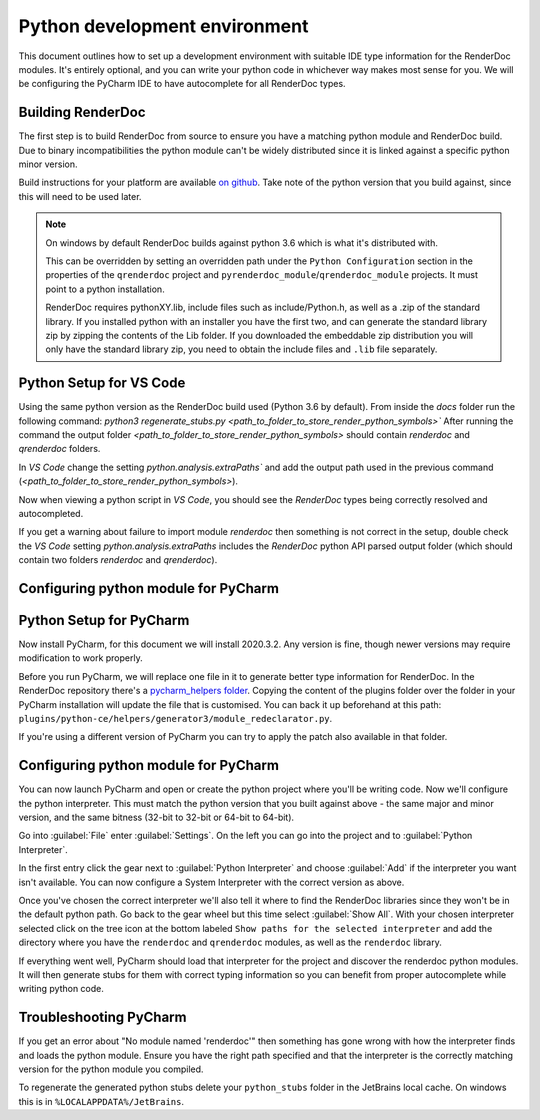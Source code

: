 Python development environment
==============================

This document outlines how to set up a development environment with suitable IDE type information for the RenderDoc modules. It's entirely optional, and you can write your python code in whichever way makes most sense for you. We will be configuring the PyCharm IDE to have autocomplete for all RenderDoc types.

Building RenderDoc
------------------

The first step is to build RenderDoc from source to ensure you have a matching python module and RenderDoc build. Due to binary incompatibilities the python module can't be widely distributed since it is linked against a specific python minor version.

Build instructions for your platform are available `on github <https://github.com/baldurk/renderdoc>`_. Take note of the python version that you build against, since this will need to be used later.

.. note::
  On windows by default RenderDoc builds against python 3.6 which is what it's distributed with.
  
  This can be overridden by setting an overridden path under the ``Python Configuration`` section in the properties of the ``qrenderdoc`` project and ``pyrenderdoc_module``/``qrenderdoc_module`` projects. It must point to a python installation.
  
  RenderDoc requires pythonXY.lib, include files such as include/Python.h, as well as a .zip of the standard library. If you installed python with an installer you have the first two, and can generate the standard library zip by zipping the contents of the Lib folder. If you downloaded the embeddable zip distribution you will only have the standard library zip, you need to obtain the include files and ``.lib`` file separately.

Python Setup for VS Code
------------------------
Using the same python version as the RenderDoc build used (Python 3.6 by default).
From inside the `docs` folder run the following command:
`python3 regenerate_stubs.py <path_to_folder_to_store_render_python_symbols>``
After running the command the output folder `<path_to_folder_to_store_render_python_symbols>` should contain `renderdoc` and `qrenderdoc` folders.

In `VS Code` change the setting `python.analysis.extraPaths`` and add the output path used in the previous command (`<path_to_folder_to_store_render_python_symbols>`).

Now when viewing a python script in `VS Code`, you should see the `RenderDoc` types being correctly resolved and autocompleted.

If you get a warning about failure to import module `renderdoc` then something is not correct in the setup, double check the `VS Code` setting `python.analysis.extraPaths` includes the `RenderDoc` python API parsed output folder (which should contain two folders `renderdoc` and `qrenderdoc`).

Configuring python module for PyCharm
-------------------------------------

Python Setup for PyCharm
------------------------

Now install PyCharm, for this document we will install 2020.3.2. Any version is fine, though newer versions may require modification to work properly.

Before you run PyCharm, we will replace one file in it to generate better type information for RenderDoc. In the RenderDoc repository there's a `pycharm_helpers folder <https://github.com/baldurk/renderdoc/tree/v1.x/docs/pycharm_helpers>`_. Copying the content of the plugins folder over the folder in your PyCharm installation will update the file that is customised. You can back it up beforehand at this path: ``plugins/python-ce/helpers/generator3/module_redeclarator.py``.

If you're using a different version of PyCharm you can try to apply the patch also available in that folder.

Configuring python module for PyCharm
-------------------------------------

You can now launch PyCharm and open or create the python project where you'll be writing code. Now we'll configure the python interpreter. This must match the python version that you built against above - the same major and minor version, and the same bitness (32-bit to 32-bit or 64-bit to 64-bit).

Go into :guilabel:`File` enter :guilabel:`Settings`. On the left you can go into the project and to :guilabel:`Python Interpreter`.

In the first entry click the gear next to :guilabel:`Python Interpreter` and choose :guilabel:`Add` if the interpreter you want isn't available. You can now configure a System Interpreter with the correct version as above.

Once you've chosen the correct interpreter we'll also tell it where to find the RenderDoc libraries since they won't be in the default python path. Go back to the gear wheel but this time select :guilabel:`Show All`. With your chosen interpreter selected click on the tree icon at the bottom labeled ``Show paths for the selected interpreter`` and add the directory where you have the ``renderdoc`` and ``qrenderdoc`` modules, as well as the ``renderdoc`` library.

If everything went well, PyCharm should load that interpreter for the project and discover the renderdoc python modules. It will then generate stubs for them with correct typing information so you can benefit from proper autocomplete while writing python code.

Troubleshooting PyCharm
-----------------------

If you get an error about "No module named 'renderdoc'" then something has gone wrong with how the interpreter finds and loads the python module. Ensure you have the right path specified and that the interpreter is the correctly matching version for the python module you compiled.

To regenerate the generated python stubs delete your ``python_stubs`` folder in the JetBrains local cache. On windows this is in ``%LOCALAPPDATA%/JetBrains``.
